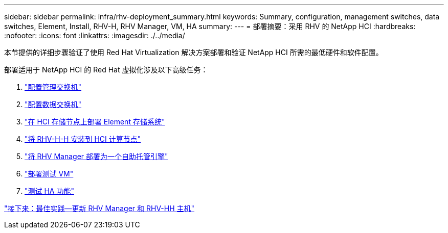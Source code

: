 ---
sidebar: sidebar 
permalink: infra/rhv-deployment_summary.html 
keywords: Summary, configuration, management switches, data switches, Element, Install, RHV-H, RHV Manager, VM, HA 
summary:  
---
= 部署摘要：采用 RHV 的 NetApp HCI
:hardbreaks:
:nofooter: 
:icons: font
:linkattrs: 
:imagesdir: ./../media/


[role="lead"]
本节提供的详细步骤验证了使用 Red Hat Virtualization 解决方案部署和验证 NetApp HCI 所需的最低硬件和软件配置。

部署适用于 NetApp HCI 的 Red Hat 虚拟化涉及以下高级任务：

. link:./rhv-1._configure_management_switches.html["配置管理交换机"]
. link:./rhv-2._configure_data_switches.html["配置数据交换机"]
. link:./rhv-3._deploy_element_storage_system.html["在 HCI 存储节点上部署 Element 存储系统"]
. link:./rhv-4._deploy_rhv-h_hypervisor.html["将 RHV-H-H 安装到 HCI 计算节点"]
. link:./rhv-5._deploy_rhv_manager.html["将 RHV Manager 部署为一个自助托管引擎"]
. link:./rhv-6._configure_rhv-m_infrastructure.html["部署测试 VM"]
. link:./rhv-7._deploy_netapp_mnode.html["测试 HA 功能"]


link:rhv-updating_rhv_manager_and_rhv-h_hosts.html["接下来：最佳实践—更新 RHV Manager 和 RHV-HH 主机"]
